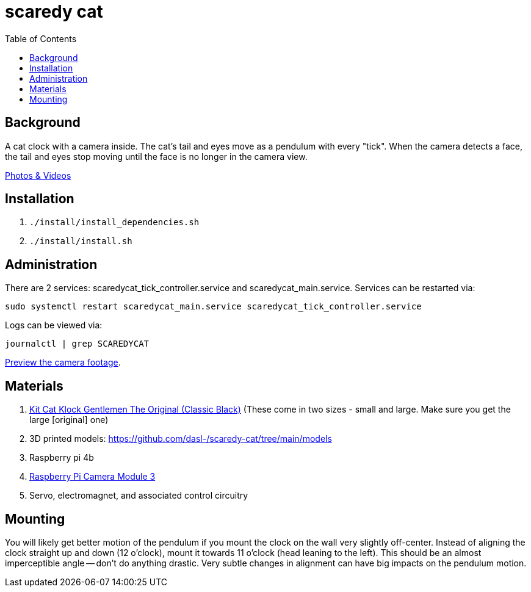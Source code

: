 # scaredy cat
:toc:
:toclevels: 5

## Background
A cat clock with a camera inside. The cat's tail and eyes move as a pendulum with every "tick". When the camera detects a face, the tail and eyes stop moving until the face is no longer in the camera view.

https://photos.app.goo.gl/FYvWjFjmNzPmTfJi7[Photos & Videos]

## Installation
. `./install/install_dependencies.sh`
. `./install/install.sh`

## Administration
There are 2 services: scaredycat_tick_controller.service and scaredycat_main.service. Services can be restarted via:
....
sudo systemctl restart scaredycat_main.service scaredycat_tick_controller.service
....

Logs can be viewed via:
....
journalctl | grep SCAREDYCAT
....

link:docs/viewing_live_camera_images_over_ssh.adoc[Preview the camera footage].

## Materials
. https://www.amazon.com/gp/product/B0019IBD3U/ref=ppx_yo_dt_b_asin_title_o00_s00?ie=UTF8&psc=1[Kit Cat Klock Gentlemen The Original (Classic Black)] (These come in two sizes - small and large. Make sure you get the large [original] one)
. 3D printed models: https://github.com/dasl-/scaredy-cat/tree/main/models
. Raspberry pi 4b
. https://www.pishop.us/product/raspberry-pi-camera-module-3/[Raspberry Pi Camera Module 3]
. Servo, electromagnet, and associated control circuitry

## Mounting
You will likely get better motion of the pendulum if you mount the clock on the wall very slightly off-center. Instead of aligning the clock straight up and down (12 o'clock), mount it towards 11 o'clock (head leaning to the left). This should be an almost imperceptible angle -- don't do anything drastic. Very subtle changes in alignment can have big impacts on the pendulum motion.
